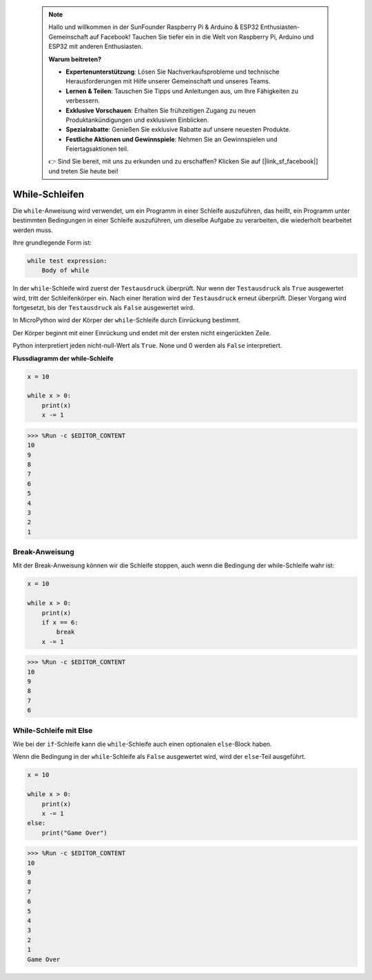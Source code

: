  .. note::

    Hallo und willkommen in der SunFounder Raspberry Pi & Arduino & ESP32 Enthusiasten-Gemeinschaft auf Facebook! Tauchen Sie tiefer ein in die Welt von Raspberry Pi, Arduino und ESP32 mit anderen Enthusiasten.

    **Warum beitreten?**

    - **Expertenunterstützung**: Lösen Sie Nachverkaufsprobleme und technische Herausforderungen mit Hilfe unserer Gemeinschaft und unseres Teams.
    - **Lernen & Teilen**: Tauschen Sie Tipps und Anleitungen aus, um Ihre Fähigkeiten zu verbessern.
    - **Exklusive Vorschauen**: Erhalten Sie frühzeitigen Zugang zu neuen Produktankündigungen und exklusiven Einblicken.
    - **Spezialrabatte**: Genießen Sie exklusive Rabatte auf unsere neuesten Produkte.
    - **Festliche Aktionen und Gewinnspiele**: Nehmen Sie an Gewinnspielen und Feiertagsaktionen teil.

    👉 Sind Sie bereit, mit uns zu erkunden und zu erschaffen? Klicken Sie auf [|link_sf_facebook|] und treten Sie heute bei!

.. _py_syntax_while:


While-Schleifen
====================

Die ``while``-Anweisung wird verwendet, um ein Programm in einer Schleife auszuführen, das heißt, ein Programm unter bestimmten Bedingungen in einer Schleife auszuführen, um dieselbe Aufgabe zu verarbeiten, die wiederholt bearbeitet werden muss.

Ihre grundlegende Form ist:

.. code-block:: python

    while test expression:
        Body of while


In der ``while``-Schleife wird zuerst der ``Testausdruck`` überprüft. Nur wenn der ``Testausdruck`` als ``True`` ausgewertet wird, tritt der Schleifenkörper ein. Nach einer Iteration wird der ``Testausdruck`` erneut überprüft. Dieser Vorgang wird fortgesetzt, bis der ``Testausdruck`` als ``False`` ausgewertet wird.

In MicroPython wird der Körper der ``while``-Schleife durch Einrückung bestimmt.

Der Körper beginnt mit einer Einrückung und endet mit der ersten nicht eingerückten Zeile.

Python interpretiert jeden nicht-null-Wert als ``True``. None und 0 werden als ``False`` interpretiert.

**Flussdiagramm der while-Schleife**

.. image:: img/while_loop.png



.. code-block:: python

    x = 10

    while x > 0:
        print(x)
        x -= 1

>>> %Run -c $EDITOR_CONTENT
10
9
8
7
6
5
4
3
2
1


Break-Anweisung
--------------------

Mit der Break-Anweisung können wir die Schleife stoppen, auch wenn die Bedingung der while-Schleife wahr ist:



.. code-block:: python

    x = 10

    while x > 0:
        print(x)
        if x == 6:
            break
        x -= 1

>>> %Run -c $EDITOR_CONTENT
10
9
8
7
6

While-Schleife mit Else
---------------------------
Wie bei der ``if``-Schleife kann die ``while``-Schleife auch einen optionalen ``else``-Block haben.

Wenn die Bedingung in der ``while``-Schleife als ``False`` ausgewertet wird, wird der ``else``-Teil ausgeführt.



.. code-block:: python

    x = 10

    while x > 0:
        print(x)
        x -= 1
    else:
        print("Game Over")

>>> %Run -c $EDITOR_CONTENT
10
9
8
7
6
5
4
3
2
1
Game Over